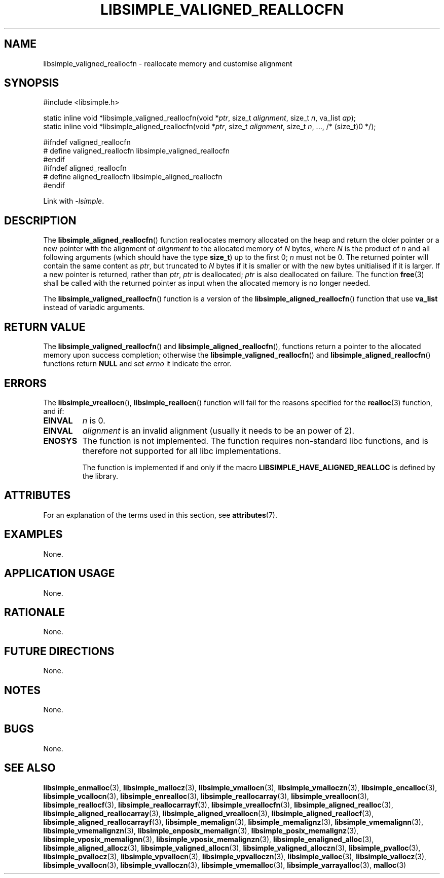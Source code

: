 .TH LIBSIMPLE_VALIGNED_REALLOCFN 3 libsimple
.SH NAME
libsimple_valigned_reallocfn \- reallocate memory and customise alignment

.SH SYNOPSIS
.nf
#include <libsimple.h>

static inline void *libsimple_valigned_reallocfn(void *\fIptr\fP, size_t \fIalignment\fP, size_t \fIn\fP, va_list \fIap\fP);
static inline void *libsimple_aligned_reallocfn(void *\fIptr\fP, size_t \fIalignment\fP, size_t \fIn\fP, ..., /* (size_t)0 */);

#ifndef valigned_reallocfn
# define valigned_reallocfn libsimple_valigned_reallocfn
#endif
#ifndef aligned_reallocfn
# define aligned_reallocfn libsimple_aligned_reallocfn
#endif
.fi
.PP
Link with
.IR \-lsimple .

.SH DESCRIPTION
The
.BR libsimple_aligned_reallocfn ()
function reallocates memory allocated on the
heap and return the older pointer or a new
pointer with the alignment of
.I alignment
to the allocated memory of 
.I N
bytes, where
.I N
is the product of
.I n
and all following arguments (which should have the type
.BR size_t )
up to the first 0;
.I n
must not be 0. The returned pointer will contain the
same content as
.IR ptr ,
but truncated to
.I N
bytes if it is smaller or with the new bytes
unitialised if it is larger. If a new pointer
is returned, rather than
.IR ptr ,
.I ptr
is deallocated;
.I ptr
is also deallocated on failure. The function
.BR free (3)
shall be called with the returned pointer as
input when the allocated memory is no longer needed.
.PP
The
.BR libsimple_valigned_reallocfn ()
function is a version of the
.BR libsimple_aligned_reallocfn ()
function that use
.B va_list
instead of variadic arguments.

.SH RETURN VALUE
The
.BR libsimple_valigned_reallocfn ()
and
.BR libsimple_aligned_reallocfn (),
functions return a pointer to the allocated memory
upon success completion; otherwise the
.BR libsimple_valigned_reallocfn ()
and
.BR libsimple_aligned_reallocfn ()
functions return
.B NULL
and set
.I errno
it indicate the error.

.SH ERRORS
The
.BR libsimple_vreallocn (),
.BR libsimple_reallocn ()
function will fail for the reasons specified for the
.BR realloc (3)
function, and if:
.TP
.B EINVAL
.I n
is 0.
.TP
.B EINVAL
.I alignment
is an invalid alignment (usually it needs to be an power of 2).
.TP
.B ENOSYS
The function is not implemented. The function requires
non-standard libc functions, and is therefore not supported
for all libc implementations.

The function is implemented if and only if the macro
.B LIBSIMPLE_HAVE_ALIGNED_REALLOC
is defined by the library.

.SH ATTRIBUTES
For an explanation of the terms used in this section, see
.BR attributes (7).
.TS
allbox;
lb lb lb
l l l.
Interface	Attribute	Value
T{
.BR libsimple_valigned_reallocfn (),
.br
.BR libsimple_aligned_reallocfn ()
T}	Thread safety	MT-Safe
T{
.BR libsimple_valigned_reallocfn (),
.br
.BR libsimple_aligned_reallocfn ()
T}	Async-signal safety	AS-Safe
T{
.BR libsimple_valigned_reallocfn (),
.br
.BR libsimple_aligned_reallocfn ()
T}	Async-cancel safety	AC-Safe
.TE

.SH EXAMPLES
None.

.SH APPLICATION USAGE
None.

.SH RATIONALE
None.

.SH FUTURE DIRECTIONS
None.

.SH NOTES
None.

.SH BUGS
None.

.SH SEE ALSO
.BR libsimple_enmalloc (3),
.BR libsimple_mallocz (3),
.BR libsimple_vmallocn (3),
.BR libsimple_vmalloczn (3),
.BR libsimple_encalloc (3),
.BR libsimple_vcallocn (3),
.BR libsimple_enrealloc (3),
.BR libsimple_reallocarray (3),
.BR libsimple_vreallocn (3),
.BR libsimple_reallocf (3),
.BR libsimple_reallocarrayf (3),
.BR libsimple_vreallocfn (3),
.BR libsimple_aligned_realloc (3),
.BR libsimple_aligned_reallocarray (3),
.BR libsimple_aligned_vreallocn (3),
.BR libsimple_aligned_reallocf (3),
.BR libsimple_aligned_reallocarrayf (3),
.BR libsimple_memalign (3),
.BR libsimple_memalignz (3),
.BR libsimple_vmemalignn (3),
.BR libsimple_vmemalignzn (3),
.BR libsimple_enposix_memalign (3),
.BR libsimple_posix_memalignz (3),
.BR libsimple_vposix_memalignn (3),
.BR libsimple_vposix_memalignzn (3),
.BR libsimple_enaligned_alloc (3),
.BR libsimple_aligned_allocz (3),
.BR libsimple_valigned_allocn (3),
.BR libsimple_valigned_alloczn (3),
.BR libsimple_pvalloc (3),
.BR libsimple_pvallocz (3),
.BR libsimple_vpvallocn (3),
.BR libsimple_vpvalloczn (3),
.BR libsimple_valloc (3),
.BR libsimple_vallocz (3),
.BR libsimple_vvallocn (3),
.BR libsimple_vvalloczn (3),
.BR libsimple_vmemalloc (3),
.BR libsimple_varrayalloc (3),
.BR malloc (3)
